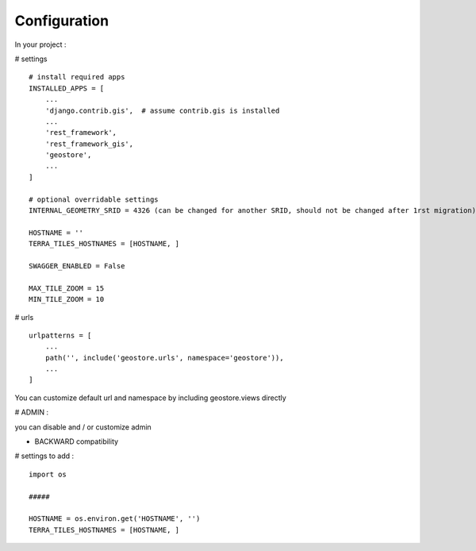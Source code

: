 Configuration
=============


In your project :

# settings
::
    # install required apps
    INSTALLED_APPS = [
        ...
        'django.contrib.gis',  # assume contrib.gis is installed
        ...
        'rest_framework',
        'rest_framework_gis',
        'geostore',
        ...
    ]

    # optional overridable settings
    INTERNAL_GEOMETRY_SRID = 4326 (can be changed for another SRID, should not be changed after 1rst migration)

    HOSTNAME = ''
    TERRA_TILES_HOSTNAMES = [HOSTNAME, ]

    SWAGGER_ENABLED = False

    MAX_TILE_ZOOM = 15
    MIN_TILE_ZOOM = 10


# urls
::

    urlpatterns = [
        ...
        path('', include('geostore.urls', namespace='geostore')),
        ...
    ]

You can customize default url and namespace by including geostore.views directly


# ADMIN :

you can disable and / or customize admin


- BACKWARD compatibility

# settings to add :
::

    import os

    #####

    HOSTNAME = os.environ.get('HOSTNAME', '')
    TERRA_TILES_HOSTNAMES = [HOSTNAME, ]
